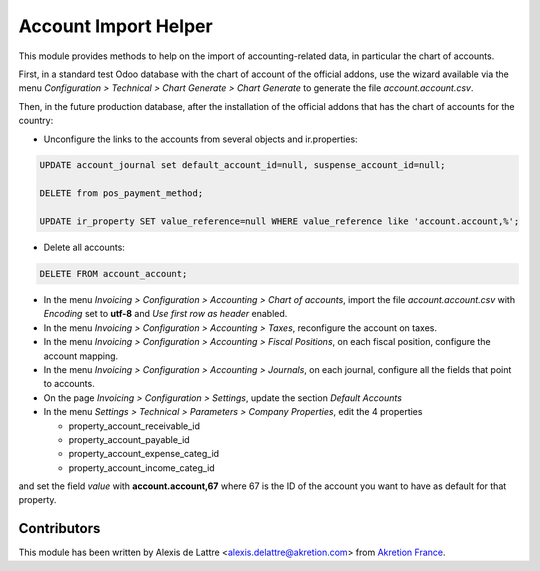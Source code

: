 =====================
Account Import Helper
=====================

This module provides methods to help on the import of accounting-related data, in particular the chart of accounts.

First, in a standard test Odoo database with the chart of account of the official addons, use the wizard available via the menu *Configuration > Technical > Chart Generate > Chart Generate* to generate the file *account.account.csv*.

Then, in the future production database, after the installation of the official addons that has the chart of accounts for the country:

* Unconfigure the links to the accounts from several objects and ir.properties:

.. code::

  UPDATE account_journal set default_account_id=null, suspense_account_id=null;

  DELETE from pos_payment_method;

  UPDATE ir_property SET value_reference=null WHERE value_reference like 'account.account,%';

* Delete all accounts:

.. code::

  DELETE FROM account_account;

* In the menu *Invoicing > Configuration > Accounting > Chart of accounts*, import the file *account.account.csv* with *Encoding* set to **utf-8** and *Use first row as header* enabled.

* In the menu *Invoicing > Configuration > Accounting > Taxes*, reconfigure the account on taxes.

* In the menu *Invoicing > Configuration > Accounting > Fiscal Positions*, on each fiscal position, configure the account mapping.

* In the menu *Invoicing > Configuration > Accounting > Journals*, on each journal, configure all the fields that point to accounts.

* On the page *Invoicing > Configuration > Settings*, update the section *Default Accounts*

* In the menu *Settings > Technical > Parameters > Company Properties*, edit the 4 properties

  - property_account_receivable_id
  - property_account_payable_id
  - property_account_expense_categ_id
  - property_account_income_categ_id

and set the field *value* with **account.account,67** where 67 is the ID of the account you want to have as default for that property.


Contributors
============

This module has been written by Alexis de Lattre <alexis.delattre@akretion.com> from `Akretion France <https://akretion.com/fr>`_.
